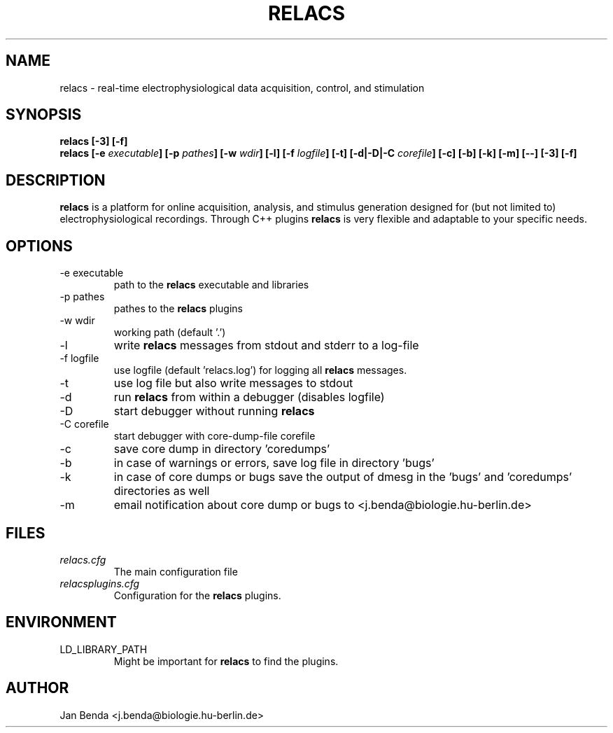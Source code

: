 .\" Process this file with
.\" groff -man -Tascii relacs.1
.\"
.TH RELACS 1 "September 2007" "Version 0.9.0"
.SH NAME
relacs \- real-time electrophysiological data acquisition, control, and stimulation
.SH SYNOPSIS
.BI "relacs [-3] [-f]"
.br
.BI "relacs [-e " "executable" "] [-p " "pathes" "] [-w " "wdir" "] [-l] [-f " "logfile" "] [-t] [-d|-D|-C " "corefile" "] [-c] [-b] [-k] [-m] [--] [-3] [-f]"
.SH DESCRIPTION
.B relacs
is a platform for online acquisition, analysis, and stimulus
generation designed for (but not limited to) electrophysiological
recordings. Through C++ plugins
.B relacs
is very flexible and adaptable
to your specific needs.
.SH OPTIONS
.IP "-e executable"
path to the 
.B relacs
executable and libraries
.IP "-p pathes"
pathes to the
.B relacs
plugins
.IP "-w wdir"
working path (default '.')
.IP -l
write
.B relacs
messages from stdout and stderr to a log-file
.IP "-f logfile"
use logfile (default 'relacs.log') for logging all
.B relacs
messages.
.IP -t
use log file but also write messages to stdout
.IP -d
run
.B relacs
from within a debugger (disables logfile)
.IP -D
start debugger without running
.B relacs
.IP "-C corefile"
start debugger with core-dump-file corefile
.IP -c
save core dump in directory 'coredumps'
.IP -b
in case of warnings or errors, save log file in directory 'bugs'
.IP -k
in case of core dumps or bugs save the output of dmesg in the 'bugs' and 'coredumps' directories as well
.IP -m
email notification about core dump or bugs to <j.benda@biologie.hu-berlin.de>
.SH FILES
.I relacs.cfg
.RS
The main configuration file
.RE
.I relacsplugins.cfg
.RS
Configuration for the
.B relacs
plugins.
.SH ENVIRONMENT
.IP LD_LIBRARY_PATH
Might be important for
.B relacs
to find the plugins.
.SH AUTHOR
Jan Benda <j.benda@biologie.hu-berlin.de>
